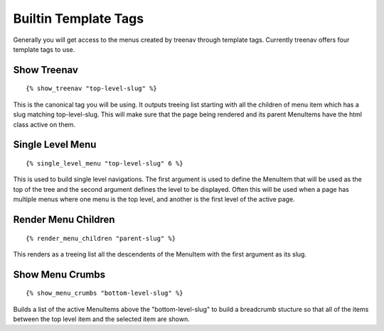 Builtin Template Tags
=====================

Generally you will get access to the menus created by treenav through 
template tags.  Currently treenav offers four template tags to use.

Show Treenav
------------
.. highlight:: html+django
::

    {% show_treenav "top-level-slug" %}


This is the canonical tag you will be using.  It outputs treeing list starting
with all the children of menu item which has a slug matching top-level-slug.
This will make sure that the page being rendered and its parent MenuItems have
the html class active on them.


Single Level Menu
-----------------

::

    {% single_level_menu "top-level-slug" 6 %}    

This is used to build single level navigations.  The first argument is used to 
define the MenuItem that will be used as the top of the tree and the second argument
defines the level to be displayed.  Often this will be used when a page has multiple
menus where one menu is the top level, and another is the first level
of the active page.

Render Menu Children
--------------------

::
    
    {% render_menu_children "parent-slug" %}

This renders as a treeing list all the descendents of the MenuItem with the first
argument as its slug.

Show Menu Crumbs
----------------

::
    
    {% show_menu_crumbs "bottom-level-slug" %}


Builds a list of the active MenuItems above the "bottom-level-slug" to build
a breadcrumb stucture so that all of the items between the top level item
and the selected item are shown.
